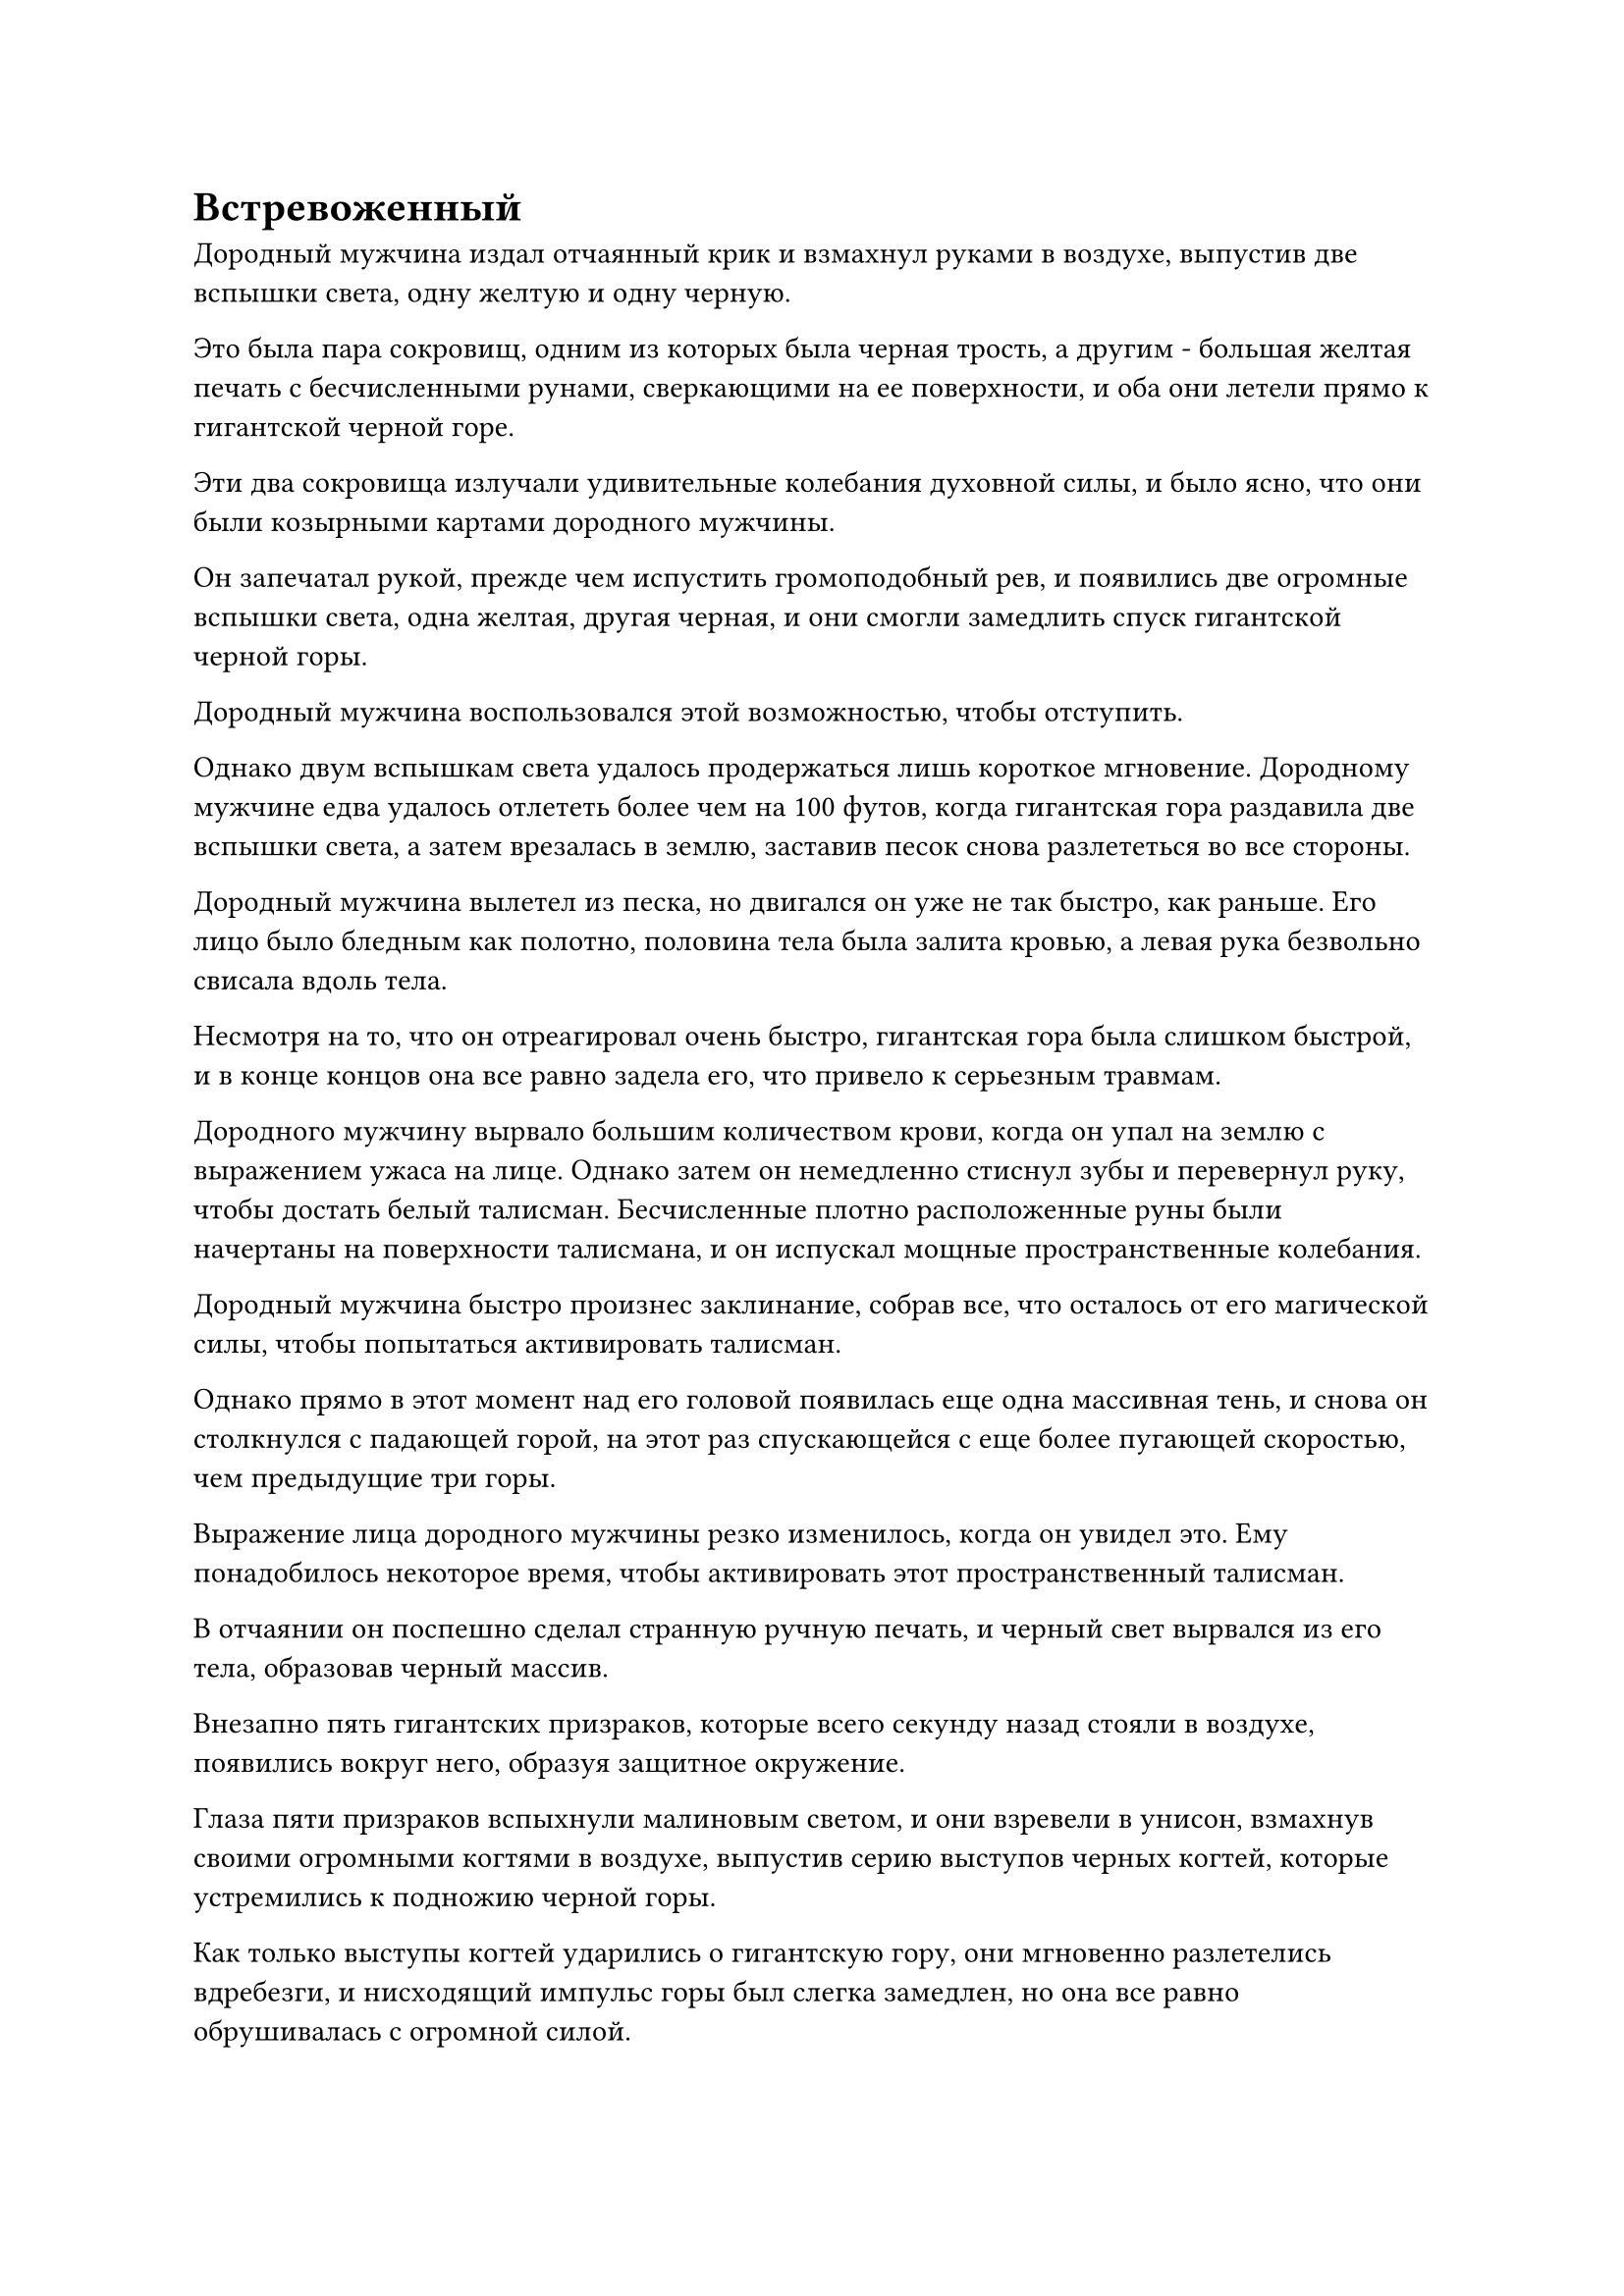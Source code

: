 = Встревоженный

Дородный мужчина издал отчаянный крик и взмахнул руками в воздухе, выпустив две вспышки света, одну желтую и одну черную.

Это была пара сокровищ, одним из которых была черная трость, а другим - большая желтая печать с бесчисленными рунами, сверкающими на ее поверхности, и оба они летели прямо к гигантской черной горе.

Эти два сокровища излучали удивительные колебания духовной силы, и было ясно, что они были козырными картами дородного мужчины.

Он запечатал рукой, прежде чем испустить громоподобный рев, и появились две огромные вспышки света, одна желтая, другая черная, и они смогли замедлить спуск гигантской черной горы.

Дородный мужчина воспользовался этой возможностью, чтобы отступить.

Однако двум вспышкам света удалось продержаться лишь короткое мгновение. Дородному мужчине едва удалось отлететь более чем на 100 футов, когда гигантская гора раздавила две вспышки света, а затем врезалась в землю, заставив песок снова разлететься во все стороны.

Дородный мужчина вылетел из песка, но двигался он уже не так быстро, как раньше. Его лицо было бледным как полотно, половина тела была залита кровью, а левая рука безвольно свисала вдоль тела.

Несмотря на то, что он отреагировал очень быстро, гигантская гора была слишком быстрой, и в конце концов она все равно задела его, что привело к серьезным травмам.

Дородного мужчину вырвало большим количеством крови, когда он упал на землю с выражением ужаса на лице. Однако затем он немедленно стиснул зубы и перевернул руку, чтобы достать белый талисман. Бесчисленные плотно расположенные руны были начертаны на поверхности талисмана, и он испускал мощные пространственные колебания.

Дородный мужчина быстро произнес заклинание, собрав все, что осталось от его магической силы, чтобы попытаться активировать талисман.

Однако прямо в этот момент над его головой появилась еще одна массивная тень, и снова он столкнулся с падающей горой, на этот раз спускающейся с еще более пугающей скоростью, чем предыдущие три горы.

Выражение лица дородного мужчины резко изменилось, когда он увидел это. Ему понадобилось некоторое время, чтобы активировать этот пространственный талисман.

В отчаянии он поспешно сделал странную ручную печать, и черный свет вырвался из его тела, образовав черный массив.

Внезапно пять гигантских призраков, которые всего секунду назад стояли в воздухе, появились вокруг него, образуя защитное окружение.

Глаза пяти призраков вспыхнули малиновым светом, и они взревели в унисон, взмахнув своими огромными когтями в воздухе, выпустив серию выступов черных когтей, которые устремились к подножию черной горы.

Как только выступы когтей ударились о гигантскую гору, они мгновенно разлетелись вдребезги, и нисходящий импульс горы был слегка замедлен, но она все равно обрушивалась с огромной силой.

Пятеро призраков взревели в унисон, когда черная ци хлынула по их телам, и мышцы на их телах вздулись, особенно на руках и ногах.

Они вытянули вверх свои толстые мускулистые руки, чтобы противостоять гигантской горе, не заботясь о собственной жизни.

Как только их руки соприкоснулись с гигантской горой, они были мгновенно разрушены огромным ударом. Однако пять призраков все еще доблестно ревели, сопротивляясь горе своими телами, отказываясь сделать ни единого шага назад.

Гигантская черная гора ударила по их телам со свирепой мощью, и раздался тошнотворный скрежещущий звук, когда кровь и плоть полетели во все стороны.

Гигантская гора наконец была остановлена.

Верхняя часть тел пяти призраков была полностью разрушена, но они все еще стояли, глубоко зарывшись ногами в песок пустыни, напоминая пять огромных колонн, поддерживающих гигантскую гору.

Дородный мужчина испустил слабый вздох облегчения, увидев это, и поспешно вложил всю свою оставшуюся магическую силу в белый талисман.

Талисман начал светиться белым светом, и он был в восторге, увидев это.

Однако прямо в этот момент раздался оглушительный грохот, когда последняя гора рухнула вниз, приземлившись на четвертую гору.

Взрыв ужасающей силы обрушился сверху, и то, что осталось от тел пяти призраков, мгновенно превратилось в пыль.

Дородный мужчина почувствовал, как воздух вокруг него сжался, сделав его полностью неподвижным.

Затем две гигантские горы обрушились на него, и его тело превратилось в груду фарша еще до того, как он успел вскрикнуть.

Внезапно вспышка золотого света вырвалась из песка под гигантской горой, а затем быстро умчалась вдаль.

Хань Ли сосредоточил свой взгляд на полоске золотого света и обнаружил, что это была миниатюрная золотая фигурка высотой всего около трех дюймов. Его внешность была идентична внешности крепыша, за исключением того, что его волосы были полностью растрепаны, и на его лице был ужас, когда он летел на северо-запад, крепко прижимая к груди серебряный браслет для хранения.

Это был не кто иной, как зарождающаяся душа крепыша!

"Уходи!"

Хань Ли сделал хватательное движение, затем небрежным движением запястья послал полосу черного света, летящую к зарождающейся душе здоровяка с невероятной скоростью.

Тем временем Гу Юньюэ только-только удалось стабилизировать ковчег духов, и она совершенно случайно бросила взгляд в сторону Хань Ли. Она услышала резкий визгливый звук у себя над ухом, но ее глаза были не в состоянии проследить траекторию полосы черного света.

В следующее мгновение в далеком небе раздался оглушительный грохот, и зарождающаяся душа дородного мужчины взорвалась шаром золотого света.

Черный предмет размером с ладонь также упал с неба, и это был не более чем кусок обычной железной эссенции.

Что касается серебряного браслета для хранения у дородного мужчины, то он оказался в руках Хань Ли небрежным взмахом руки. Затем он подлетел к пяти разбросанным горам, уменьшил их до миниатюрных форм и спрятал, прежде чем вернуться в ковчег духов.

Все это время Гу Юньюэ тупо смотрела на него, как будто смотрела на совершенно незнакомого человека.

Ранее, в состоянии паники, у нее не было возможности попытаться опознать дородного мужчину. Однако, вспоминая искусство самосовершенствования и секретные техники, которые он использовал, она смогла идентифицировать его как старейшину ранней стадии Божественной Трансформации  из секты Небесных Призраков по имени Лу Я. 

Он был особенно искусен в искусстве манипулирования призраками, и говорили, что более десяти лет назад он смог выстоять в битве против двух культиваторов Храма Изначального Царства с одной и той же базой культивирования.

Несмотря на все его почести, он был убит Хань Ли с легкостью, и это уже выходило за рамки понимания Гу Юньюэ.

Наконец-то ей стало ясно, что между ней и Хань Ли вообще не было никакого сравнения, и она была крайне удивлена.

Спустя долгое время Гу Юньюэ, наконец, пришла в себя и спросила с кривой улыбкой: "Товарищ даос Хань, вы действительно культиватор только на начальной стадии Зарождения Души?"

В ее глазах было ясно видно благоговение.

"Я уверен, вы и сами можете это сказать, не так ли, товарищ даос Гу?" -- Хань Ли ответил двусмысленно.

"Я, естественно, способна различать уровень колебаний твоей магической силы, но твое мастерство в бою намного превосходит то, что должно быть возможно для культиватора начальной стадии Зарождения Души! Даже среди всех старейшин Стадии Божественной Трансформации  нашей секты я не могу вспомнить ни одного, кто был бы способен так легко убить других культиваторов Божественной Трансформации ", -- вздохнула Гу Юньюэ.

"Мое единственное преимущество в том, что я обладаю физическим телом, немного более мощным, чем у большинства, я бы не осмелился сравнивать себя с могущественными старейшинами секты Холодного Пламени", -- ответил Хань Ли, покачав головой, и больше не говорил на эту тему.

Вместо этого он направил свой взгляд на Лю Ле'эр и Ю Мэнхань, которые все еще лежали на земле в бессознательном состоянии, и взмахнул рукавом в воздухе, чтобы выпустить вспышку лазурного духовного света, которая прошла над ними обоими.

Обе молодые женщины медленно проснулись, но когда они открыли глаза, то были немного дезориентированы.

Как культиватор Заложения Основания, Лю Ле'эр быстро вспомнила, что только что произошло, и резко выпрямилась со встревоженным выражением лица.

"Брат Ши! Ты..."

"Не волнуйся, теперь все в порядке. Мы можем продолжать двигаться вперед", -- сказал Хань Ли мягким голосом, выглядя так, как будто ничего не произошло.

...

"Великий мастер, согласно сообщению, которое только что отправила Боевая племянница Гу, этот бродячий культиватор с фамилией Хань определенно не просто какой-то обычный культиватор Зарождающийся Души. Кто бы мог подумать, что в этой поездке она столкнется с таким интересным персонажем?"

Внутри конференц-зала на некой горе в секте Холодного Пламени дородный мужчина с грубой и неотесанной внешностью разговаривал с мужчиной средних лет в ученой мантии.

Мужчина средних лет был чисто выбрит и одет в лазурную мантию, в руках он держал древний лазурный свиток, что придавало ему вид элегантного и утонченного ученого.

"Тот факт, что он смог убить культиватора на ранней стадии Божественной Трансформации только силой своего физического тела, указывает на то, что он явно является высококлассным культиватором тела", -- кивнув, ответил мужчина в лазурном одеянии.

"В любом случае, это, безусловно, отличная новость, что Секта Небесных Призраков потеряла одного из своих старейшин Стадии Божественной Трансформации. Должен сказать, я очень заинтересован в этом бродячем культиваторе", -- усмехнулся дородный мужчина с оттенком триумфа в глазах.

Слабая улыбка также появилась на лице мужчины в лазурном одеянии, когда он услышал это, и он сказал: "В таком случае, я попрошу вас поприветствовать его лично, как только он прибудет. Я уверен, вы знаете, что нужно сделать."

"Да", -- ответил дородный мужчина.

#pagebreak()
